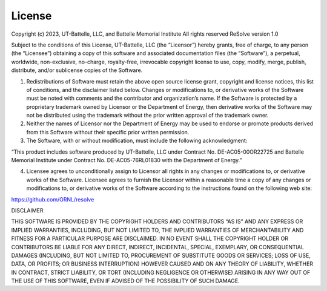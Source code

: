 *******
License
*******

Copyright (c) 2023, UT-Battelle, LLC, and Battelle Memorial Institute
All rights reserved ReSolve version 1.0

Subject to the conditions of this License, UT-Battelle, LLC (the
“Licensor”) hereby grants, free of charge, to any person (the
“Licensee”) obtaining a copy of this software and associated
documentation files (the “Software”), a perpetual, worldwide,
non-exclusive, no-charge, royalty-free, irrevocable copyright license to
use, copy, modify, merge, publish, distribute, and/or sublicense copies
of the Software.

1. Redistributions of Software must retain the above open source license
   grant, copyright and license notices, this list of conditions, and
   the disclaimer listed below. Changes or modifications to, or
   derivative works of the Software must be noted with comments and the
   contributor and organization’s name. If the Software is protected by
   a proprietary trademark owned by Licensor or the Department of
   Energy, then derivative works of the Software may not be distributed
   using the trademark without the prior written approval of the
   trademark owner.

2. Neither the names of Licensor nor the Department of Energy may be
   used to endorse or promote products derived from this Software
   without their specific prior written permission.

3. The Software, with or without modification, must include the
   following acknowledgment:

“This product includes software produced by UT-Battelle, LLC under
Contract No. DE-AC05-00OR22725 and Battelle Memorial Institute under
Contract No. DE-AC05-76RL01830 with the Department of Energy.”

4. Licensee agrees to unconditionally assign to Licensor all rights in
   any changes or modifications to, or derivative works of the Software.
   Licensee agrees to furnish the Licensor within a reasonable time a
   copy of any changes or modifications to, or derivative works of the
   Software according to the instructions found on the following web
   site:

https://github.com/ORNL/resolve



DISCLAIMER

THIS SOFTWARE IS PROVIDED BY THE COPYRIGHT HOLDERS AND CONTRIBUTORS “AS
IS” AND ANY EXPRESS OR IMPLIED WARRANTIES, INCLUDING, BUT NOT LIMITED
TO, THE IMPLIED WARRANTIES OF MERCHANTABILITY AND FITNESS FOR A
PARTICULAR PURPOSE ARE DISCLAIMED. IN NO EVENT SHALL THE COPYRIGHT
HOLDER OR CONTRIBUTORS BE LIABLE FOR ANY DIRECT, INDIRECT, INCIDENTAL,
SPECIAL, EXEMPLARY, OR CONSEQUENTIAL DAMAGES (INCLUDING, BUT NOT LIMITED
TO, PROCUREMENT OF SUBSTITUTE GOODS OR SERVICES; LOSS OF USE, DATA, OR
PROFITS; OR BUSINESS INTERRUPTION) HOWEVER CAUSED AND ON ANY THEORY OF
LIABILITY, WHETHER IN CONTRACT, STRICT LIABILITY, OR TORT (INCLUDING
NEGLIGENCE OR OTHERWISE) ARISING IN ANY WAY OUT OF THE USE OF THIS
SOFTWARE, EVEN IF ADVISED OF THE POSSIBILITY OF SUCH DAMAGE.


